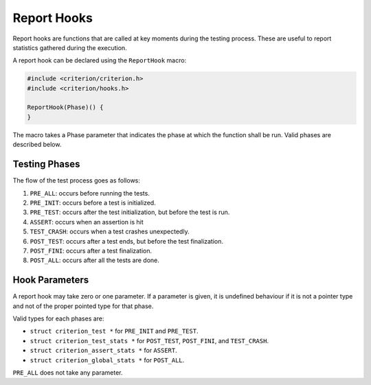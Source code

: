 Report Hooks
============

Report hooks are functions that are called at key moments during the testing
process. These are useful to report statistics gathered during the execution.

A report hook can be declared using the ``ReportHook`` macro:

.. code-block:: c

    #include <criterion/criterion.h>
    #include <criterion/hooks.h>

    ReportHook(Phase)() {
    }

The macro takes a Phase parameter that indicates the phase at which the function
shall be run. Valid phases are described below.

Testing Phases
--------------

The flow of the test process goes as follows:

1. ``PRE_ALL``: occurs before running the tests.
#. ``PRE_INIT``: occurs before a test is initialized.
#. ``PRE_TEST``: occurs after the test initialization, but before the test is run.
#. ``ASSERT``: occurs when an assertion is hit
#. ``TEST_CRASH``: occurs when a test crashes unexpectedly.
#. ``POST_TEST``: occurs after a test ends, but before the test finalization.
#. ``POST_FINI``: occurs after a test finalization.
#. ``POST_ALL``: occurs after all the tests are done.

Hook Parameters
---------------

A report hook may take zero or one parameter. If a parameter is given, it
is undefined behaviour if it is not a pointer type and not of the proper pointed
type for that phase.

Valid types for each phases are:

* ``struct criterion_test *`` for ``PRE_INIT`` and ``PRE_TEST``.
* ``struct criterion_test_stats *`` for ``POST_TEST``, ``POST_FINI``, and ``TEST_CRASH``.
* ``struct criterion_assert_stats *`` for ``ASSERT``.
* ``struct criterion_global_stats *`` for ``POST_ALL``.

``PRE_ALL`` does not take any parameter.
